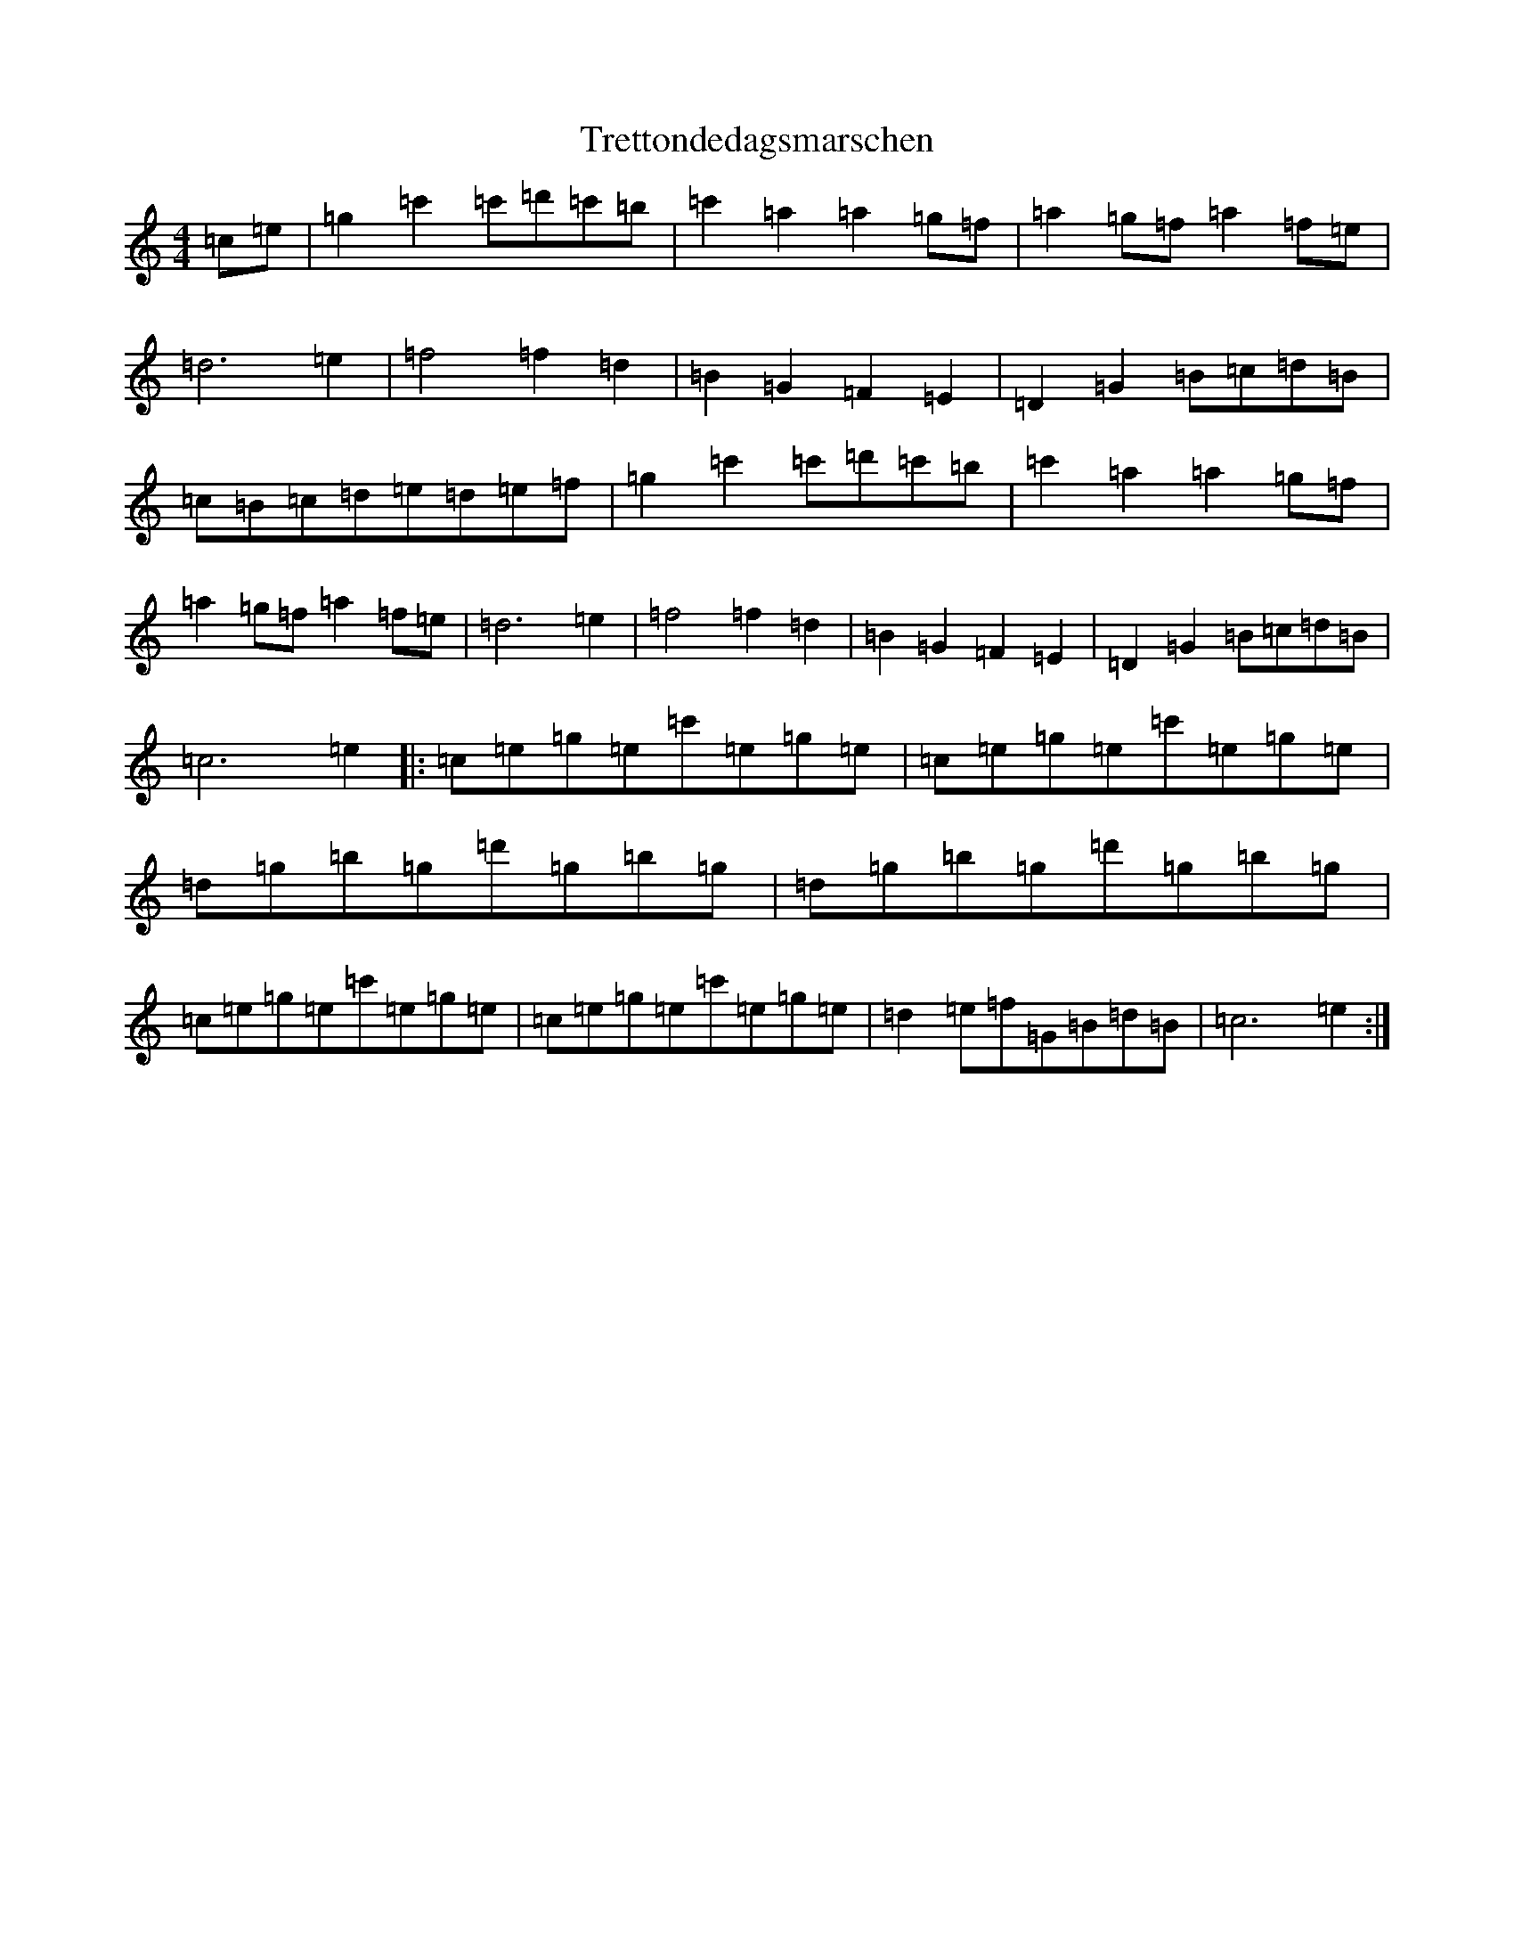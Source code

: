 X: 21481
T: Trettondedagsmarschen
S: https://thesession.org/tunes/9261#setting9261
R: march
M:4/4
L:1/8
K: C Major
=c=e|=g2=c'2=c'=d'=c'=b|=c'2=a2=a2=g=f|=a2=g=f=a2=f=e|=d6=e2|=f4=f2=d2|=B2=G2=F2=E2|=D2=G2=B=c=d=B|=c=B=c=d=e=d=e=f|=g2=c'2=c'=d'=c'=b|=c'2=a2=a2=g=f|=a2=g=f=a2=f=e|=d6=e2|=f4=f2=d2|=B2=G2=F2=E2|=D2=G2=B=c=d=B|=c6=e2|:=c=e=g=e=c'=e=g=e|=c=e=g=e=c'=e=g=e|=d=g=b=g=d'=g=b=g|=d=g=b=g=d'=g=b=g|=c=e=g=e=c'=e=g=e|=c=e=g=e=c'=e=g=e|=d2=e=f=G=B=d=B|=c6=e2:|